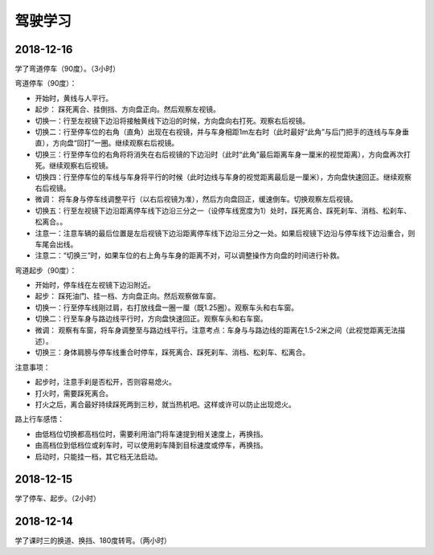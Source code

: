 驾驶学习
======================================

2018-12-16
^^^^^^^^^^^^^^^^
学了弯道停车（90度）。（3小时）

弯道停车（90度）：

- 开始时，黄线与人平行。
- 起步：  踩死离合、挂倒挡、方向盘正向。然后观察左视镜。
- 切换一：行至左视镜下边沿将接触黄线下边沿的时候，方向盘向右打死。观察右后视镜。
- 切换二：行至停车位的右角（直角）出现在右视镜，并与车身相距1m左右时（此时最好“此角”与后门把手的连线与车身垂直），方向盘“回打”一圈。继续观察右后视镜。
- 切换三：行至停车位的右角将将消失在右后视镜的下边沿时（此时“此角”最后距离车身一厘米的视觉距离），方向盘再次打死。继续观察右后视镜。
- 切换四：行至停车位的车线与车身将平行的时候（此时边线与车身的视觉距离最后是一厘米），方向盘快速回正。继续观察右后视镜。
- 微调：  将车身与停车线调整平行（以右后视镜为准），然后方向盘回正，缓速倒车。切换观察左后视镜。
- 切换五：行至左视镜下边沿距离停车线下边沿三分之一（设停车线宽度为1）处时，踩死离合、踩死刹车、消档、松刹车、松离合。。
- 注意一：注意车辆的最后位置是左后视镜下边沿距离停车线下边沿三分之一处。如果后视镜下边沿与停车线下边沿重合，则车尾会出线。
- 注意二：“切换三”时，如果车位的右上角与车身的距离不对，可以调整操作方向盘的时间进行补救。

弯道起步（90度）：

- 开始时，停车线在左视镜下边沿附近。
- 起步：  踩死油门、挂一档、方向盘正向。然后观察做车窗。
- 切换一：行至停车线刚过肩，右打放线盘一圈一厘（既1.25圈）。观察车头和右车窗。
- 切换二：行至车身与路边线平行时，方向盘快速回正。观察车头和右车窗。
- 微调：  观察有车窗，将车身调整至与路边线平行。注意考点：车身与与路边线的距离在1.5-2米之间（此视觉距离无法描述）。
- 切换三：身体肩膀与停车线重合时停车，踩死离合、踩死刹车、消档、松刹车、松离合。

注意事项：

- 起步时，注意手刹是否松开，否则容易熄火。
- 打火时，需要踩死离合。
- 打火之后，离合最好持续踩死两到三秒，就当热机吧。这样或许可以防止出现熄火。

路上行车感悟：

- 由低档位切换都高档位时，需要利用油门将车速提到相关速度上，再换挡。
- 由高档位到低档位或刹车时，可以使用刹车降到目标速度或停车，再换挡。
- 启动时，只能挂一档，其它档无法启动。

2018-12-15
^^^^^^^^^^^^^^^^
学了停车、起步。（2小时）

2018-12-14
^^^^^^^^^^^^^^^^
学了课时三的换道、换挡、180度转弯。（两小时）


